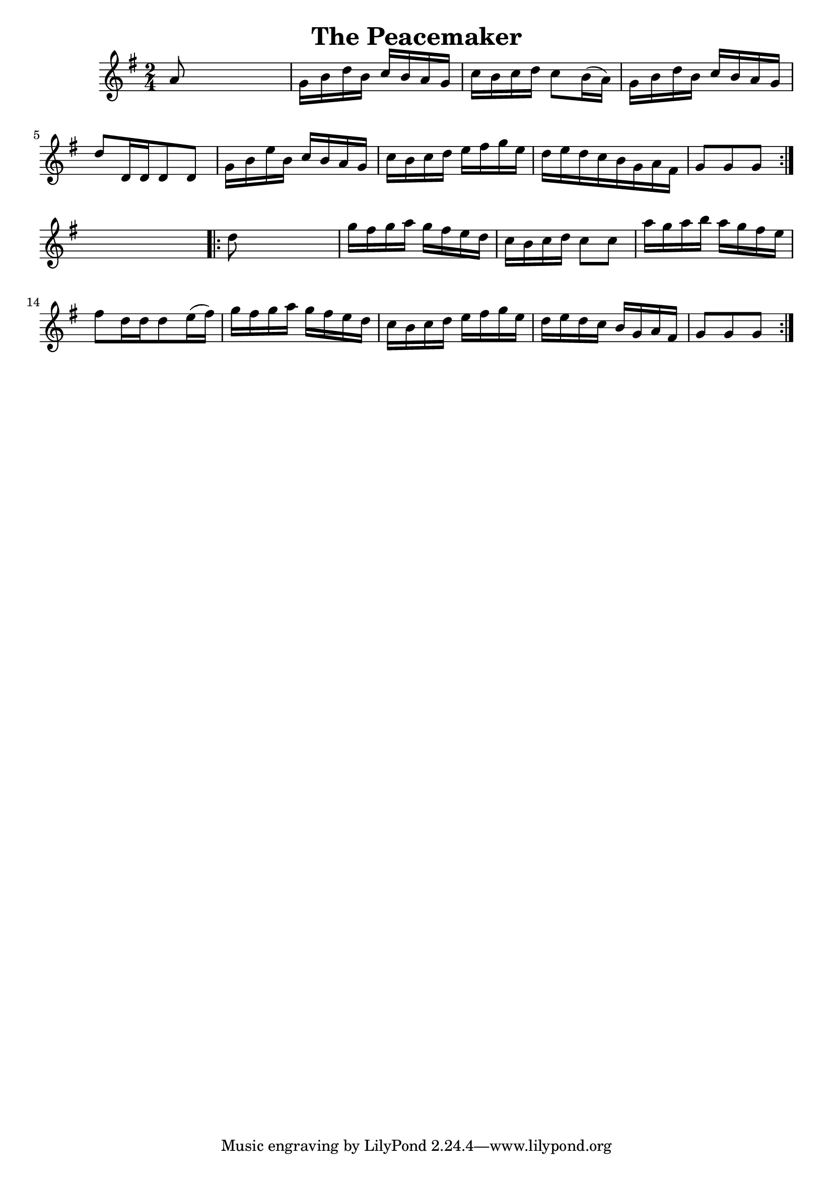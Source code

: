 
\version "2.16.2"
% automatically converted by musicxml2ly from xml/1666_nt.xml

%% additional definitions required by the score:
\language "english"


\header {
    encoder = "abc2xml version 63"
    encodingdate = "2015-01-25"
    title = "The Peacemaker"
    }

\layout {
    \context { \Score
        autoBeaming = ##f
        }
    }
PartPOneVoiceOne =  \relative a' {
    \repeat volta 2 {
        \key g \major \time 2/4 a8 s4. | % 2
        g16 [ b16 d16 b16 ] c16 [ b16 a16 g16 ] | % 3
        c16 [ b16 c16 d16 ] c8 [ b16 ( a16 ) ] | % 4
        g16 [ b16 d16 b16 ] c16 [ b16 a16 g16 ] | % 5
        d'8 [ d,16 d16 d8 d8 ] | % 6
        g16 [ b16 e16 b16 ] c16 [ b16 a16 g16 ] | % 7
        c16 [ b16 c16 d16 ] e16 [ fs16 g16 e16 ] | % 8
        d16 [ e16 d16 c16 b16 g16 a16 fs16 ] | % 9
        g8 [ g8 g8 ] }
    s8 \repeat volta 2 {
        | \barNumberCheck #10
        d'8 s4. | % 11
        g16 [ fs16 g16 a16 ] g16 [ fs16 e16 d16 ] | % 12
        c16 [ b16 c16 d16 ] c8 [ c8 ] | % 13
        a'16 [ g16 a16 b16 ] a16 [ g16 fs16 e16 ] | % 14
        fs8 [ d16 d16 d8 e16 ( fs16 ) ] | % 15
        g16 [ fs16 g16 a16 ] g16 [ fs16 e16 d16 ] | % 16
        c16 [ b16 c16 d16 ] e16 [ fs16 g16 e16 ] | % 17
        d16 [ e16 d16 c16 ] b16 [ g16 a16 fs16 ] | % 18
        g8 [ g8 g8 ] }
    }


% The score definition
\score {
    <<
        \new Staff <<
            \context Staff << 
                \context Voice = "PartPOneVoiceOne" { \PartPOneVoiceOne }
                >>
            >>
        
        >>
    \layout {}
    % To create MIDI output, uncomment the following line:
    %  \midi {}
    }


